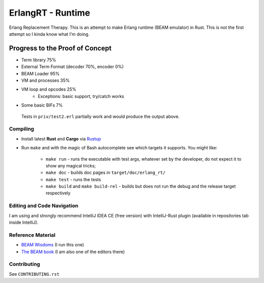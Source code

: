 ErlangRT - Runtime
==================

Erlang Replacement Therapy.
This is an attempt to make Erlang runtime (BEAM emulator) in Rust. This is not
the first attempt so I kinda know what I'm doing.

Progress to the Proof of Concept
--------------------------------

* Term library 75%
* External Term Format (decoder 70%, encoder 0%)
* BEAM Loader 95%
* VM and processes 35%
* VM loop and opcodes 25%
    * Exceptions: basic support, try/catch works
* Some basic BIFs 7%

.. figure:: https://i.imgur.com/1ryd4K1.png
   :scale: 70 %
   :alt: Test2.erl run output

   Tests in ``priv/test2.erl`` partially work and would produce the output above.


Compiling
`````````

* Install latest **Rust** and **Cargo** via `Rustup <http://doc.crates.io/>`_
* Run ``make`` and with the magic of Bash autocomplete see which targets it
  supports. You might like:
    * ``make run`` - runs the executable with test args, whatever set by the developer,
      do not expect it to show any magical tricks;
    * ``make doc`` - builds doc pages in ``target/doc/erlang_rt/``
    * ``make test`` - runs the tests
    * ``make build`` and ``make build-rel`` - builds but does not run the debug and
      the release target respectively

Editing and Code Navigation
```````````````````````````

I am using and strongly recommend IntelliJ IDEA CE (free version) with
IntelliJ-Rust plugin (available in repositories tab inside IntelliJ).

Reference Material
``````````````````

* `BEAM Wisdoms <http://beam-wisdoms.clau.se/>`_ (I run this one)
* `The BEAM book <https://github.com/happi/theBeamBook>`_
  (I am also one of the editors there)

Contributing
````````````

See ``CONTRIBUTING.rst``

